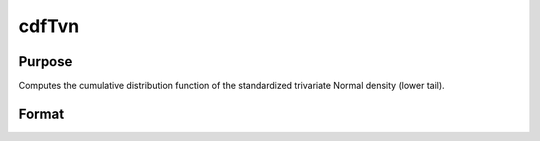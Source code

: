 
cdfTvn
==============================================

Purpose
----------------

Computes the cumulative distribution function of the
standardized trivariate Normal density (lower tail).

Format
----------------
.. function:: cdfTvn(x1,  x2,  x3,  rho12,  rho23,  rho13)

    :param x1: Nx1 vector of upper limits of integration for variable 1.
    :type x1: TODO

    :param x2: Nx1 vector of upper limits of integration for variable 2.
    :type x2: TODO

    :param x3: Nx1 vector of upper limits of integration for variable 3.
    :type x3: TODO

    :param rho12: scalar or Nx1 vector of correlation coefficients
        between the two variables  x1 and  x2.
    :type rho12: TODO

    :param rho23: scalar or Nx1 vector of correlation coefficients
        between the two variables  x2 and  x3.
    :type rho23: TODO

    :param rho13: scalar or Nx1 vector of correlation coefficients
        between the two variables  x1 and  x3.
    :type rho13: TODO

    :returns: c (*TODO*), Nx1 vector containing the result of the triple integral
        from -∞ to  x1, -∞ to  x2, and -∞ to  x3
        of the standardized trivariate Normal density.

